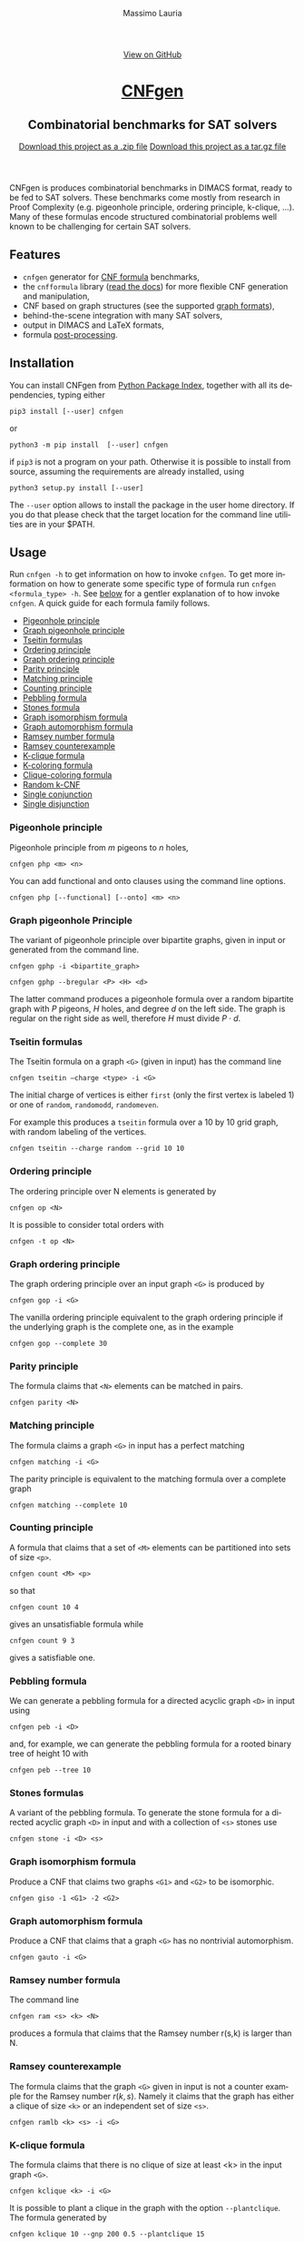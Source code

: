 #+TITLE:     CNFgen
#+AUTHOR:    Massimo Lauria
#+EMAIL:     lauria.massimo@gmail.com
#+LANGUAGE:  en
#+OPTIONS:   H:3 num:nil toc:nil \n:nil @:t ::t |:t ^:t -:t f:t *:t <:t
#+OPTIONS:   TeX:t LaTeX:t skip:nil d:nil todo:t pri:nil tags:not-in-toc
#+EXPORT_EXCLUDE_TAGS: noexport
#+HTML_HEAD_EXTRA: <meta charset='utf-8'>
#+HTML_HEAD_EXTRA: <meta http-equiv="X-UA-Compatible" content="chrome=1">
#+HTML_HEAD_EXTRA: <meta name="description" content="CNFgen: Combinatorial benchmarks for SAT solvers">
#+HTML_HEAD: <link rel="stylesheet" type="text/css" media="screen" href="stylesheets/stylesheet.css">
#+HTML_HEAD: <style type="text/css"> .title  { height: 0; margin: 0; display: none; } </style>


#+BEGIN_EXPORT html
<!-- HEADER -->
    <div id="header_wrap" class="outer">
        <header class="inner">
          <a id="forkme_banner" href="http://github.com/MassimoLauria/cnfgen">View on GitHub</a>

          <h1 id="project_title"><a id="project_title" href="http://massimolauria.net/cnfgen">CNFgen</a></h1>
          <h2 id="project_tagline">Combinatorial benchmarks for SAT solvers</h2>

            <section id="downloads">
              <a class="zip_download_link" href="https://github.com/MassimoLauria/cnfgen/zipball/master">Download this project as a .zip file</a>
              <a class="tar_download_link" href="https://github.com/MassimoLauria/cnfgen/tarball/master">Download this project as a tar.gz file</a>
            </section>
        </header>
    </div>
#+END_EXPORT


#+BEGIN_EXPORT html
    <div id="main_content_wrap" class="outer">
      <section id="main_content" class="inner">
#+END_EXPORT

CNFgen is produces combinatorial benchmarks in DIMACS format, ready to
be fed to  SAT solvers. These benchmarks come mostly  from research in
Proof  Complexity  (e.g.  pigeonhole  principle,  ordering  principle,
k-clique, …).  Many of these formulas  encode structured combinatorial
problems well known to be challenging for certain SAT solvers.

* Features

  - =cnfgen= generator for [[file:background.org][CNF formula]] benchmarks,
  - the =cnfformula=  library ([[http://cnfgen.readthedocs.io/en/latest/][read  the docs]])  for more  flexible CNF
    generation and manipulation,
  - CNF based on graph structures (see the supported [[file:graphformats.org][graph formats]]),
  - behind-the-scene integration with many SAT solvers,
  - output in DIMACS and LaTeX formats,
  - formula [[file:transformation.org][post-processing]].


* Installation
   
  You can install CNFgen from  [[http://pypi.python.org][Python Package Index]], together with all
  its dependencies, typing either

  : pip3 install [--user] cnfgen

  or

  : python3 -m pip install  [--user] cnfgen

  if =pip3= is  not a program on your path.  Otherwise it is possible
  to  install  from source,  assuming  the  requirements are  already
  installed, using
   
  : python3 setup.py install [--user]

  The =--user= option allows to install  the package in the user home
  directory. If you do that please check that the target location for
  the command line utilities are in your $PATH.
   
* Usage

  Run =cnfgen -h= to get information on how to invoke =cnfgen=. To get
  more information  on how to  generate some specific type  of formula
  run =cnfgen <formula_type> -h=. See  [[commandline][below]] for a gentler explanation
  of  to  how  invoke  =cnfgen=.   A  quick  guide  for  each  formula
  family follows.

  + [[php][Pigeonhole principle]]
  + [[gphp][Graph pigeonhole principle]]
  + [[tseitin][Tseitin formulas]] 
  + [[op][Ordering principle]]
  + [[gop][Graph ordering principle]]
  + [[parity][Parity principle]]
  + [[matching][Matching principle]]
  + [[count][Counting principle]] 
  + [[peb][Pebbling formula]]
  + [[stone][Stones formula]]
  + [[giso][Graph isomorphism formula]]
  + [[gauto][Graph automorphism formula]]
  + [[ram][Ramsey number formula]]
  + [[ramlb][Ramsey counterexample]] 
  + [[kclique][K-clique formula]]
  + [[kcolor][K-coloring formula]]
  + [[cliquecolor][Clique-coloring formula]]
  + [[randkcnf][Random k-CNF]]
  + [[and][Single conjunction]]
  + [[or][Single disjunction]]

*** Pigeonhole principle<<php>>

    Pigeonhole principle from $m$ pigeons to $n$ holes,

    : cnfgen php <m> <n>

    You can  add functional  and onto clauses  using the  command line
    options.

    : cnfgen php [--functional] [--onto] <m> <n>

*** Graph pigeonhole Principle<<gphp>>

    The variant  of pigeonhole principle over  bipartite graphs, given
    in input or generated from the command line.
     
    : cnfgen gphp -i <bipartite_graph>

    : cnfgen gphp --bregular <P> <H> <d>

    The latter  command produces  a pigeonhole  formula over  a random
    bipartite graph with $P$ pigeons, $H$ holes, and degree $d$ on the
    left  side. The  graph  is  regular on  the  right  side as  well,
    therefore $H$ must divide $P\cdot d$.

*** Tseitin  formulas<<tseitin>>

    The  Tseitin formula  on  a graph  =<G>= (given  in  input) has  the
    command line

    : cnfgen tseitin –charge <type> -i <G>

    The initial  charge of vertices is  either =first=  (only the
    first  vertex is  labeled 1) or  one  of =random=,  =randomodd=,
    =randomeven=.

    For example this produces a =tseitin= formula over a 10 by 10 grid
    graph, with random labeling of the vertices.
    
    : cnfgen tseitin --charge random --grid 10 10
    
*** Ordering principle<<op>>

    The ordering principle over N elements is generated by

    : cnfgen op <N>

    It is possible to consider total orders with 

    : cnfgen -t op <N>

*** Graph ordering principle<<gop>>

    
    The graph ordering principle over an input graph =<G>= is produced by

    : cnfgen gop -i <G>
    
    The  vanilla ordering  principle equivalent  to the  graph ordering
    principle if  the underlying graph is  the complete one, as  in the
    example

    : cnfgen gop --complete 30
   
*** Parity principle<<parity>>

    The formula claims that =<N>= elements can be matched in pairs.

    : cnfgen parity <N>
    
*** Matching principle<<matching>>

    The formula claims a graph =<G>= in input has a perfect matching

    : cnfgen matching -i <G>

    The parity principle is equivalent to the matching formula
    over a complete graph

    : cnfgen matching --complete 10

*** Counting principle<<count>> 

    A  formula  that  claims  that  a  set  of  =<M>=  elements  can  be
    partitioned into sets of size =<p>=.

    : cnfgen count <M> <p>

    so that 

    : cnfgen count 10 4
    
    gives an unsatisfiable formula while

    : cnfgen count 9 3 

    gives a satisfiable one.
    
*** Pebbling formula<<peb>>

    We can  generate a pebbling  formula for a directed  acyclic graph
    =<D>= in input using 

    : cnfgen peb -i <D>

    and,  for  example,  we  can generate  the  pebbling  formula  for
    a rooted binary tree of height 10 with
    
    : cnfgen peb --tree 10

*** Stones formulas<<stone>>

    A variant of  the pebbling formula. To generate  the stone formula
    for a directed acyclic graph =<D>=  in input and with a collection
    of =<s>= stones use

    : cnfgen stone -i <D> <s>

*** Graph isomorphism formula<<giso>>

    Produce  a  CNF  that  claims  two graphs  =<G1>=  and  =<G2>=  to
    be isomorphic.

    : cnfgen giso -1 <G1> -2 <G2>

*** Graph automorphism formula<<gauto>>

    Produce a CNF that claims that a graph =<G>= has no nontrivial automorphism.

    : cnfgen gauto -i <G>

*** Ramsey number formula<<ram>>
   
    The command line

    : cnfgen ram <s> <k> <N>

    produces a  formula that claims  that the Ramsey number  r(s,k) is
    larger than N.

*** Ramsey counterexample<<ramlb>>

    The formula  claims that  the graph  =<G>= given  in input  is not
    a counter example for the Ramsey number $r(k,s)$. Namely it claims
    that the graph  has either a clique of size  =<k>= or an independent
    set of size =<s>=.

    : cnfgen ramlb <k> <s> -i <G>

*** K-clique formula<<kclique>>

    The formula  claims that there is no clique of
    size at least <k> in the input graph =<G>=. 

    : cnfgen kclique <k> -i <G>

    It is  possible to  plant a  clique in the  graph with  the option
    =--plantclique=. The formula generated by

    : cnfgen kclique 10 --gnp 200 0.5 --plantclique 15
    
    claims that  there is a clique  of size 10 in  a random Erdös-Renyi
    graph with 200 vertices where a clique of size 15 has been planted.

*** K-coloring formula<<kcolor>>

    The formula asserts  that the input graph =<G>=  is colorable with
    <k> colors.
    
    : cnfgen kcolor <k> -i <G>

    For example a formula generated as 
 
    : cnfgen kcolor --gnd 100 2 --plantclique 4 
    
    is clearly unsatisfiable.

*** K-coloring formula<<cliquecolor>>

    The  formula  asserts that  there  exists  a  graph $G$  of  =<n>=
    vertices that simultaneously 

    + contains a clique of =<k>= vertices
    + it has a coloring with =<c>= colors.

    : cnfgen cliquecoloring <n> <k> <c>

    In particular the theoretical interesting  cases are when =<k>= is
    greater than =<c>=. For example

    : cnfgen cliquecoloring 100 25 24
    
    is clearly unsatisfiable.

*** Random K-CNF<<randkcnf>>

    Sample  a random  CNF with  =<m>= clauses  of =<k>=  literals over
    =<n>= variables. Clauses are sampled without replacement.

    *Warning*  the sampling  could  take infinite  time  if the  ratio
    between remaining clauses and clauses to sample is too small.

    : cnfgen kcnf <k> <n> <m>

*** Single conjunction<<and>>

    Produce  a  CNF   made  by  unit  clauses,   =<p>=  positives  and
    =<n>= negatives.

    : cnfgen and <p> <n>

*** Single disjunction<<or>>

    Produce  a  CNF   made  by a single clause, with =<p>= positives literals and
    =<n>= negatives ones.

    : cnfgen or <p> <n>


* The CNFgen command line<<commandline>>

  The command line for producing a DIMACS file is

  : cnfgen [-o <output_file>] <formula_type> <formula_parameters>

  where each  choice of  =<formula_type>= has  its own  parameters and
  options.  For  example here's  how  to  get a  pigeonhole  principle
  formula from 10 pigeons to 7 holes printed to standard output:

  : cnfgen php 10 7 

  We  implement   several  families  of  formula   in  =cnfgen=  tool.
  For  a  full  list  of implemented  formula  families  type  =cnfgen
  --help=. To get specific information on one family use

  : cnfgen <formula_type> --help

  Some formulas require input graph(s), and the =cnfgen= tool supports
  several [[file:graphformats.org][graph  file formats]]. More importantly  =cnfgen= can generate
  (and  save on  a  side) the  graph itself.  Here's  how to  generate
  a formula encoding the Graph  ordering principle on a random regular
  graph with 10 vertices and degree 3.

  : cnfgen gop --gnd 10 3

  Or the formula claiming the 3-colorability formula of a 15 by 15 grid graph. 

  : cnfgen kcolor 3 --grid 15 15

  In the  next example we generate  the formula that claims  the graph
  isomorphism between (1) the bidimensional  torus of 3x1 and (2) the complete
  graph over three vertices. This formula is clearly satisfiable.

  : cnfgen giso --torus1 3 1 --complete2 3

* Acknowledgments

  The CNFgen project is  by Massimo Lauria ([[mailto:lauria.massimo@gmail.com][lauria.massimo@gmail.com]]),
  with helps  and contributions by  Marc Vinyals, Jan  Elffers, Mladen
  Mikša and [[http://www.csc.kth.se/~jakobn/][Jakob Nordström]] from  KTH Royal Institute of Technology in
  Stockholm, Sweden.  Special thanks to  [[https://github.com/alugowski][Adam Lugowski]] who updated the
  codebase to work on Python 3 and NetworkX 2.

  A large part  of this work has been funded by
  
  - [2016-2017] The European Research Council (ERC) under the European
    Union's Horizon 2020 research and innovation programme (grant
    agreement ERC-2014-CoG 648276 AUTAR)

  - [2012-2015] The  European Research Council under  the European Union's
    Seventh  Framework Programme  (FP7/2007--2013)  ERC grant  agreement
    no. 279611.  

#+BEGIN_EXPORT html
    </section></div>
#+END_EXPORT

#+BEGIN_EXPORT html
    <!-- FOOTER  -->
    <div id="footer_wrap" class="outer">
      <footer class="inner">
        <p class="copyright">CNFgen maintained by <a href="https://github.com/MassimoLauria">Massimo Lauria</a></p>
      </footer>
    </div>
#+END_EXPORT

# Local variables:
# org-html-preamble: nil
# org-html-postamble: nil
# org-html-toplevel-hlevel: 3
# org-html-head-include-default-style: nil
# End:
